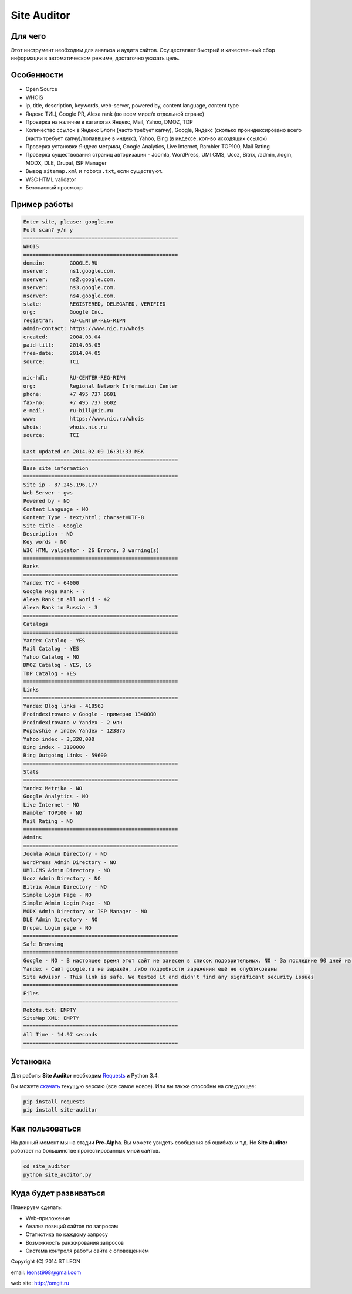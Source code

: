 Site Auditor
============

Для чего
--------
Этот инструмент необходим для анализа и аудита сайтов. Осуществляет быстрый и качественный сбор информации в автоматическом режиме, достаточно указать цель.

Особенности
-----------
- Open Source
- WHOIS
- ip, title, description, keywords, web-server, powered by, content language, content type
- Яндекс ТИЦ, Google PR, Alexa rank (во всем мире/в отдельной стране)
- Проверка на наличие в каталогах Яндекс, Mail, Yahoo, DMOZ, TDP
- Количество ссылок в Яндекс Блоги (часто требует капчу), Google, Яндекс (сколько проиндексировано всего (часто требует капчу)/попаввшие в индекс), Yahoo, Bing (в индексе, кол-во исходящих ссылок)
- Проверка установки Яндекс метрики, Google Analytics, Live Internet, Rambler TOP100, Mail Rating
- Проверка существования страниц авторизации - Joomla, WordPress, UMI.CMS, Ucoz, Bitrix, /admin, /login, MODX, DLE, Drupal, ISP Manager
- Вывод ``sitemap.xml`` и ``robots.txt``, если существуют.
- W3C HTML validator
- Безопасный просмотр

Пример работы
-------------
.. code-block::

    Enter site, please: google.ru
    Full scan? y/n y
    ==================================================
    WHOIS
    ==================================================
    domain:        GOOGLE.RU
    nserver:       ns1.google.com.
    nserver:       ns2.google.com.
    nserver:       ns3.google.com.
    nserver:       ns4.google.com.
    state:         REGISTERED, DELEGATED, VERIFIED
    org:           Google Inc.
    registrar:     RU-CENTER-REG-RIPN
    admin-contact: https://www.nic.ru/whois
    created:       2004.03.04
    paid-till:     2014.03.05
    free-date:     2014.04.05
    source:        TCI

    nic-hdl:       RU-CENTER-REG-RIPN
    org:           Regional Network Information Center
    phone:         +7 495 737 0601
    fax-no:        +7 495 737 0602
    e-mail:        ru-bill@nic.ru
    www:           https://www.nic.ru/whois
    whois:         whois.nic.ru
    source:        TCI

    Last updated on 2014.02.09 16:31:33 MSK
    ==================================================
    Base site information
    ==================================================
    Site ip - 87.245.196.177
    Web Server - gws
    Powered by - NO
    Content Language - NO
    Content Type - text/html; charset=UTF-8
    Site title - Google
    Description - NO
    Key words - NO
    W3C HTML validator - 26 Errors, 3 warning(s)
    ==================================================
    Ranks
    ==================================================
    Yandex TYC - 64000
    Google Page Rank - 7
    Alexa Rank in all world - 42
    Alexa Rank in Russia - 3
    ==================================================
    Catalogs
    ==================================================
    Yandex Catalog - YES
    Mail Catalog - YES
    Yahoo Catalog - NO
    DMOZ Catalog - YES, 16
    TDP Catalog - YES
    ==================================================
    Links
    ==================================================
    Yandex Blog links - 418563
    Proindexirovano v Google - примерно 1340000
    Proindexirovano v Yandex - 2 млн
    Popavshie v index Yandex - 123875
    Yahoo index - 3,320,000
    Bing index - 3190000
    Bing Outgoing Links - 59600
    ==================================================
    Stats
    ==================================================
    Yandex Metrika - NO
    Google Analytics - NO
    Live Internet - NO
    Rambler TOP100 - NO
    Mail Rating - NO
    ==================================================
    Admins
    ==================================================
    Joomla Admin Directory - NO
    WordPress Admin Directory - NO
    UMI.CMS Admin Directory - NO
    Ucoz Admin Directory - NO
    Bitrix Admin Directory - NO
    Simple Login Page - NO
    Simple Admin Login Page - NO
    MODX Admin Directory or ISP Manager - NO
    DLE Admin Directory - NO
    Drupal Login page - NO
    ==================================================
    Safe Browsing
    ==================================================
    Google - NO - В настоящее время этот сайт не занесен в список подозрительных. NO - За последние 90 дней на этом сайте не размещалось вредоносное ПО.
    Yandex - Сайт google.ru не заражён, либо подробности заражения ещё не опубликованы
    Site Advisor - This link is safe. We tested it and didn't find any significant security issues
    ==================================================
    Files
    ==================================================
    Robots.txt: EMPTY
    SiteMap XML: EMPTY
    ==================================================
    All Time - 14.97 seconds
    ==================================================


Установка
---------

Для работы **Site Auditor** необходим  `Requests <https://github.com/kennethreitz/requests>`_  и Python 3.4.

Вы можете `скачать <https://github.com/stleon/OmgSite/archive/master.zip>`_ текущую версию (все самое новое). Или вы также способны на следующее:

.. code-block::

    pip install requests
    pip install site-auditor


Как пользоваться
----------------

На данный момент мы на стадии **Pre-Alpha**. Вы можете увидеть сообщения об ошибках и т.д. Но **Site Auditor** работает на
большинстве протестированных мной сайтов.

.. code-block::

    cd site_auditor
    python site_auditor.py

Куда будет развиваться
----------------------
Планируем сделать:

- Web-приложение
- Анализ позиций сайтов по запросам
- Статистика по каждому запросу
- Возможность ранжирования запросов
- Система контроля работы сайта с оповещением

Copyright (C) 2014 ST LEON

email: leonst998@gmail.com

web site: http://omgit.ru